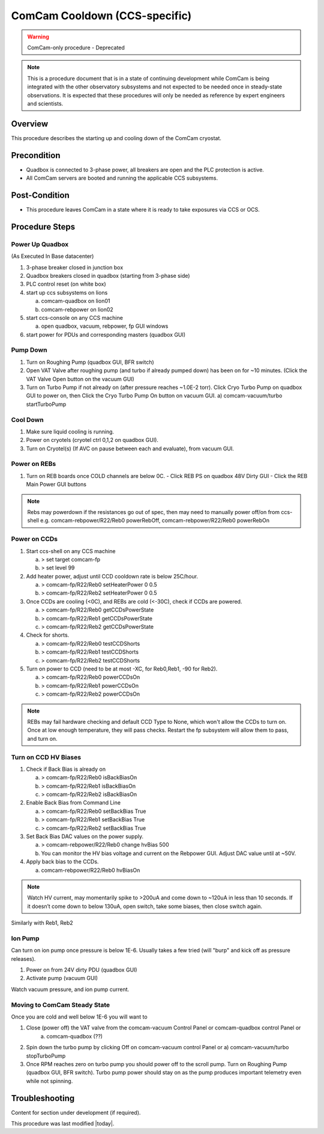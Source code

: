 .. Review the README in this procedure's directory on instructions to contribute.
.. Static objects, such as figures, should be stored in the _static directory. Review the _static/README in this procedure's directory on instructions to contribute.
.. Do not remove the comments that describe each section. They are included to provide guidance to contributors.
.. Do not remove other content provided in the templates, such as a section. Instead, comment out the content and include comments to explain the situation. For example:
	- If a section within the template is not needed, comment out the section title and label reference. Include a comment explaining why this is not required.
    - If a file cannot include a title (surrounded by ampersands (#)), comment out the title from the template and include a comment explaining why this is implemented (in addition to applying the ``title`` directive).

.. Include one Primary Author and list of Contributors (comma separated) between the asterisks (*):
.. |author| replace:: *Brian Stalder*
.. If there are no contributors, write "none" between the asterisks. Do not remove the substitution.
.. |contributors| replace:: *Kevin Reil*

.. This is the label that can be used as for cross referencing this procedure.
.. Recommended format is "Directory Name"-"Title Name"  -- Spaces should be replaced by hyphens.
.. _Main-Telescope-ComCam-Cooldown:
.. Each section should includes a label for cross referencing to a given area.
.. Recommended format for all labels is "Title Name"-"Section Name" -- Spaces should be replaced by hyphens.
.. To reference a label that isn't associated with an reST object such as a title or figure, you must include the link an explicit title using the syntax :ref:`link text <label-name>`.
.. An error will alert you of identical labels during the build process.

##############################
ComCam Cooldown (CCS-specific)
##############################

.. warning::
    ComCam-only procedure - Deprecated

.. note::
    This is a procedure document that is in a state of continuing development while ComCam is being integrated with the other observatory subsystems and not expected to be needed once in steady-state observations. It is expected that these procedures will only be needed as reference by expert engineers and scientists.

.. _ComCam-Cooldown-Overview:

Overview
========

.. This section should provide a brief, top-level description of the procedure's purpose and utilization. Consider including the expected user and when the procedure will be performed.

This procedure describes the starting up and cooling down of the ComCam cryostat.

.. _ComCam-Cooldown-Precondition:

Precondition
============

.. This section should provide simple overview of Precondition before executing the procedure; for example, state of equipment, telescope or seeing conditions or notifications prior to execution.
.. It is preferred to include them as a bulleted or enumerated list.
.. Do not include actions in this section. Any action by the user should be included at the beginning of the Procedure section below. For example: Do not include "Notify specified SLACK channel. Confirmation is not required." Instead, include this statement as the first step of the procedure, and include "Notification to specified SLACK channel." in the Precondition section.
.. If there is a different procedure that is critical before execution, carefully consider if it should be linked within this section or as part of the Procedure section below (or both).

- Quadbox is connected to 3-phase power, all breakers are open and the PLC protection is active.
- All ComCam servers are booted and running the applicable CCS subsystems.

.. _ComCam-Cooldown-Post-Condition:

Post-Condition
==============

.. This section should provide a simple overview of conditions or results after executing the procedure; for example, state of equipment or resulting data products.
.. It is preferred to include them as a bulleted or enumerated list.
.. Do not include actions in this section. Any action by the user should be included in the end of the Procedure section below. For example: Do not include "Verify the telescope azimuth is 0 degrees with the appropriate command." Instead, include this statement as the final step of the procedure, and include "Telescope is at 0 degrees." in the Post-condition section.

- This procedure leaves ComCam in a state where it is ready to take exposures via CCS or OCS.

.. _ComCam-Cooldown-Procedure-Steps:

Procedure Steps
===============

.. This section should include the procedure. There is no strict formatting or structure required for procedures. It is left to the authors to decide which format and structure is most relevant.
.. In the case of more complicated procedures, more sophisticated methodologies may be appropriate, such as multiple section headings or a list of linked procedures to be performed in the specified order.
.. For highly complicated procedures, consider breaking them into separate procedure. Some options are a high-level procedure with links, separating into smaller procedures or utilizing the reST ``include`` directive <https://docutils.sourceforge.io/docs/ref/rst/directives.html#include>.

.. _ComCam-Cooldown-Power-Up-Quadbox:

Power Up Quadbox
----------------

(As Executed In Base datacenter)

#. 3-phase breaker closed in junction box
#. Quadbox breakers closed in quadbox (starting from 3-phase side)
#. PLC control reset (on white box)
#. start up ccs subsystems on lions

   a) comcam-quadbox on lion01
   b) comcam-rebpower on lion02

#. start ccs-console on any CCS machine

   a) open quadbox, vacuum, rebpower, fp GUI windows

#. start power for PDUs and corresponding masters (quadbox GUI)


.. _ComCam-Cooldown-Pump-Down:

Pump Down
---------

#. Turn on Roughing Pump (quadbox GUI, BFR switch)

#. Open VAT Valve after roughing pump (and turbo if already pumped down) has been on for ~10 minutes.  (Click the VAT Valve Open button on the vacuum GUI)

#. Turn on Turbo Pump if not already on (after pressure reaches ~1.0E-2 torr).  Click Cryo Turbo Pump on quadbox GUI to power on, then Click the Cryo Turbo Pump On button on vacuum GUI.
   a) comcam-vacuum/turbo startTurboPump

.. _ComCam-Cooldown-Cool-Down:

Cool Down
---------

#. Make sure liquid cooling is running.

#. Power on cryotels (cryotel ctrl 0,1,2 on quadbox GUI).

#. Turn on Cryotel(s) (If AVC on pause between each and evaluate), from vacuum GUI.

.. _ComCam-Cooldown-Power-On-REBs:

Power on REBs
-------------

#. Turn on REB boards once COLD channels are below 0C.
   - Click REB PS on quadbox 48V Dirty GUI
   - Click the REB Main Power GUI buttons

.. note::
   Rebs may powerdown if the resistances go out of spec, then may need to manually power off/on from ccs-shell e.g. comcam-rebpower/R22/Reb0 powerRebOff, comcam-rebpower/R22/Reb0 powerRebOn

.. _ComCam-Cooldown-Power-On-CCDs:

Power on CCDs
-------------

#. Start ccs-shell on any CCS machine
   
   a) > set target comcam-fp
   b) > set level 99

#. Add heater power, adjust until CCD cooldown rate is below 25C/hour.
   
   a) > comcam-fp/R22/Reb0 setHeaterPower 0 0.5
   b) > comcam-fp/R22/Reb2 setHeaterPower 0 0.5

#. Once CCDs are cooling (<0C), and REBs are cold (<-30C), check if CCDs are powered.
   
   a) > comcam-fp/R22/Reb0 getCCDsPowerState
   b) > comcam-fp/R22/Reb1 getCCDsPowerState
   c) > comcam-fp/R22/Reb2 getCCDsPowerState

#. Check for shorts.
   
   a) > comcam-fp/R22/Reb0 testCCDShorts
   b) > comcam-fp/R22/Reb1 testCCDShorts
   c) > comcam-fp/R22/Reb2 testCCDShorts

#. Turn on power to CCD (need to be at most -XC, for Reb0,Reb1, -90 for Reb2).
   
   a) > comcam-fp/R22/Reb0 powerCCDsOn
   b) > comcam-fp/R22/Reb1 powerCCDsOn
   c) > comcam-fp/R22/Reb2 powerCCDsOn

.. note::
   REBs may fail hardware checking and default CCD Type to None, which won't allow the CCDs to turn on.  Once at low enough temperature, they will pass checks.  Restart the fp subsystem will allow them to pass, and turn on.

.. _ComCam-Cooldown-Turn-On-CCD-HV-Biases:

Turn on CCD HV Biases
---------------------

#. Check if Back Bias is already on
   
   a) > comcam-fp/R22/Reb0 isBackBiasOn
   b) > comcam-fp/R22/Reb1 isBackBiasOn
   c) > comcam-fp/R22/Reb2 isBackBiasOn

#. Enable Back Bias from Command Line
   
   a) > comcam-fp/R22/Reb0 setBackBias True
   b) > comcam-fp/R22/Reb1 setBackBias True
   c) > comcam-fp/R22/Reb2 setBackBias True

#. Set Back Bias DAC values on the power supply.
   
   a) > comcam-rebpower/R22/Reb0 change hvBias 500
   b) You can monitor the HV bias voltage and current on the Rebpower GUI.  Adjust DAC value until at ~50V.

#. Apply back bias to the CCDs.
   
   a) comcam-rebpower/R22/Reb0 hvBiasOn

.. note::
   Watch HV current, may momentarily spike to >200uA and come down to ~120uA in less than 10 seconds.  If it doesn’t come down to below 130uA, open switch, take some biases, then close switch again.


Similarly with Reb1, Reb2

.. _ComCam-Cooldown-Ion-Pump:

Ion Pump
---------

Can turn on ion pump once pressure is below 1E-6.  Usually takes a few tried (will "burp" and kick off as pressure releases).

#. Power on from 24V dirty PDU (quadbox GUI)

#. Activate pump (vacuum GUI)

Watch vacuum pressure, and ion pump current.

.. _ComCam-Steady-State:

Moving to ComCam Steady State
-----------------------------
Once you are cold and well below 1E-6 you will want to

#. Close (power off) the VAT valve from the comcam-vacuum Control Panel or comcam-quadbox control Panel or
    a) comcam-quadbox (??)

#. Spin down the turbo pump by clicking Off on comcam-vacuum control Panel or
   a) comcam-vacuum/turbo stopTurboPump

#. Once RPM reaches zero on turbo pump you should power off to the scroll pump. Turn on Roughing Pump (quadbox GUI, BFR switch). Turbo pump power should stay on as the pump produces important telemetry even while not spinning.

.. _ComCam-Cooldown-Troubleshooting:

Troubleshooting
===============

.. This section should include troubleshooting information. Information in this section should be strictly related to this procedure.

.. If there is no content for this section, remove the indentation on the following line instead of deleting this sub-section.

     No troubleshooting information is applicable to this procedure.

Content for section under development (if required).


This procedure was last modified |today|.

